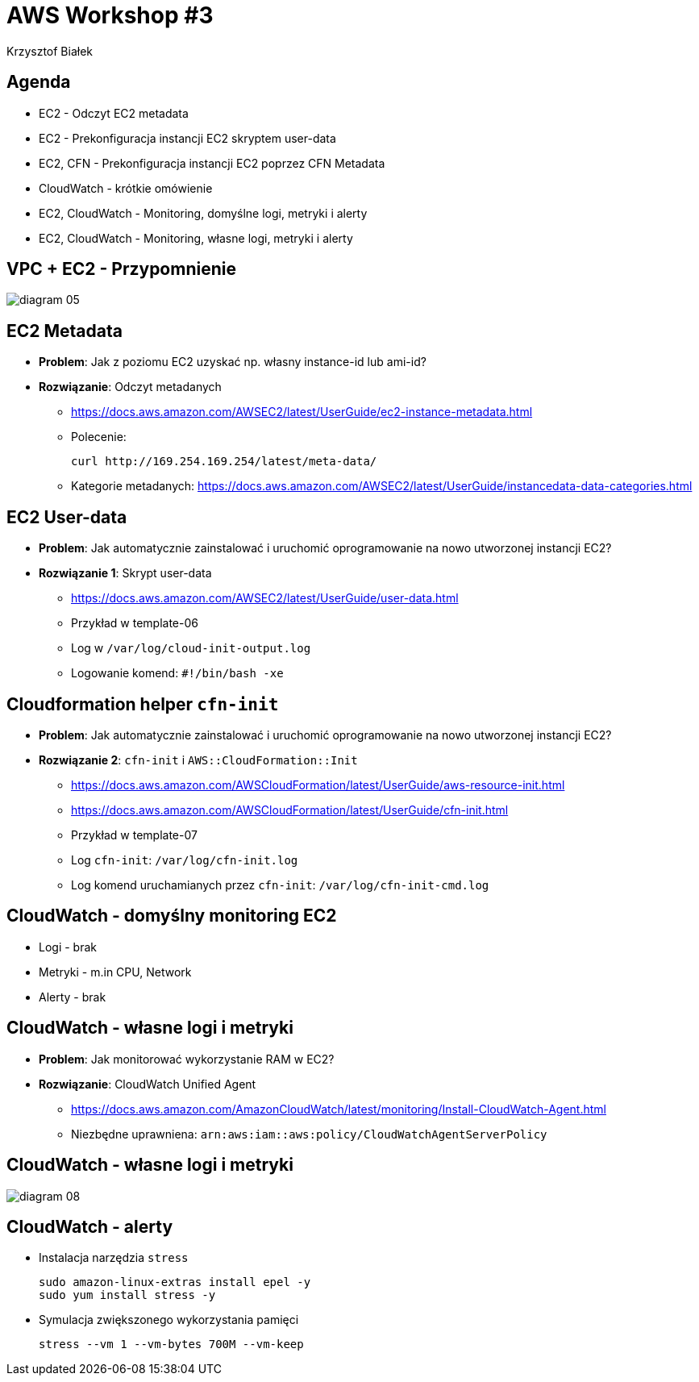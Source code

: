 = AWS Workshop #3
Krzysztof Białek
:imagesdir: images
:sectids!:
:experimental:
:stylesdir: styles
:stylesheet: main.css

== Agenda
* EC2 - Odczyt EC2 metadata
* EC2 - Prekonfiguracja instancji EC2 skryptem user-data
* EC2, CFN - Prekonfiguracja instancji EC2 poprzez CFN Metadata
* CloudWatch - krótkie omówienie
* EC2, CloudWatch - Monitoring, domyślne logi, metryki i alerty
* EC2, CloudWatch - Monitoring, własne logi, metryki i alerty

== VPC + EC2 - Przypomnienie
image::diagram-05.png[]

== EC2 Metadata
* *Problem*: Jak z poziomu EC2 uzyskać np. własny instance-id lub ami-id?
* *Rozwiązanie*: Odczyt metadanych
** https://docs.aws.amazon.com/AWSEC2/latest/UserGuide/ec2-instance-metadata.html
** Polecenie:
+
[source,bash]
----
curl http://169.254.169.254/latest/meta-data/
----
** Kategorie metadanych: https://docs.aws.amazon.com/AWSEC2/latest/UserGuide/instancedata-data-categories.html

== EC2 User-data
* *Problem*: Jak automatycznie zainstalować i uruchomić oprogramowanie na nowo utworzonej instancji EC2?
* *Rozwiązanie 1*: Skrypt user-data
** https://docs.aws.amazon.com/AWSEC2/latest/UserGuide/user-data.html
** Przykład w template-06
** Log w `/var/log/cloud-init-output.log`
** Logowanie komend: `#!/bin/bash -xe`

== Cloudformation helper `cfn-init`
* *Problem*: Jak automatycznie zainstalować i uruchomić oprogramowanie na nowo utworzonej instancji EC2?
* *Rozwiązanie 2*: `cfn-init` i `AWS::CloudFormation::Init`
** https://docs.aws.amazon.com/AWSCloudFormation/latest/UserGuide/aws-resource-init.html
** https://docs.aws.amazon.com/AWSCloudFormation/latest/UserGuide/cfn-init.html
** Przykład w template-07
** Log `cfn-init`: `/var/log/cfn-init.log`
** Log komend uruchamianych przez `cfn-init`: `/var/log/cfn-init-cmd.log`

== CloudWatch - domyślny monitoring EC2
* Logi - brak
* Metryki - m.in CPU, Network
* Alerty - brak

== CloudWatch - własne logi i metryki
* *Problem*: Jak monitorować wykorzystanie RAM w EC2?
* *Rozwiązanie*: CloudWatch Unified Agent
** https://docs.aws.amazon.com/AmazonCloudWatch/latest/monitoring/Install-CloudWatch-Agent.html
** Niezbędne uprawniena: `arn:aws:iam::aws:policy/CloudWatchAgentServerPolicy`

== CloudWatch - własne logi i metryki
image::diagram-08.png[]

== CloudWatch - alerty
* Instalacja narzędzia `stress`
+
[source,bash]
----
sudo amazon-linux-extras install epel -y
sudo yum install stress -y
----
* Symulacja zwiększonego wykorzystania pamięci
+
[source,bash]
----
stress --vm 1 --vm-bytes 700M --vm-keep
----


